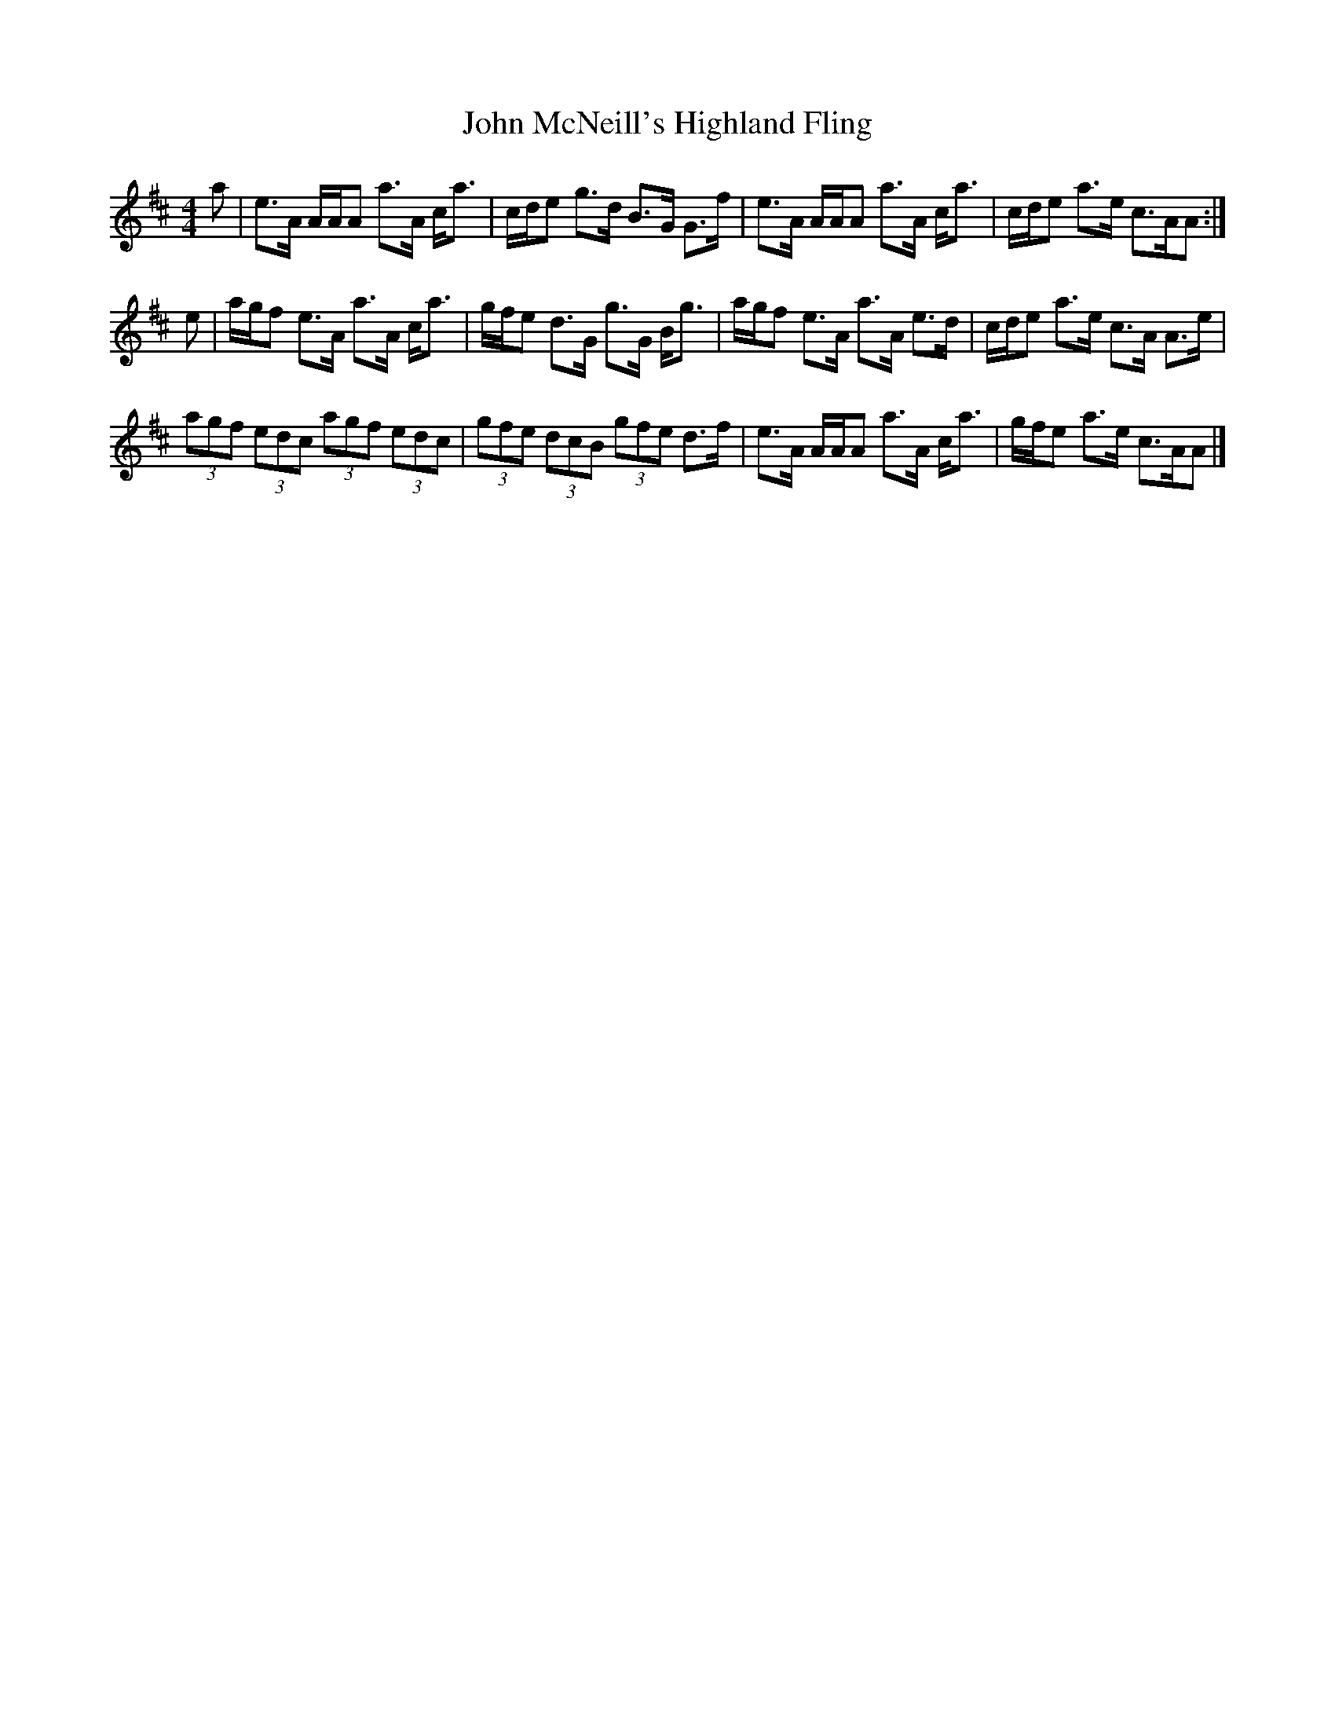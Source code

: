 X: 1
T: John McNeill's Highland Fling
Z: Weejie
S: https://thesession.org/tunes/12623#setting21236
R: strathspey
M: 4/4
L: 1/8
K: Amix
a | e>A A/A/A a>A c<a| c/d/e g>d B>G G>f|e>A A/A/A a>A c<a|c/d/e a>e c>AA:|
e |a/g/f e>A a>A c<a|g/f/e d>G g>G B<g |a/g/f e>A a>A e>d|c/d/e a>e c>A A>e|
(3agf (3edc (3agf (3edc|(3gfe (3dcB (3gfe d>f|e>A A/A/A a>A c<a|g/f/e a>e c>AA|]
